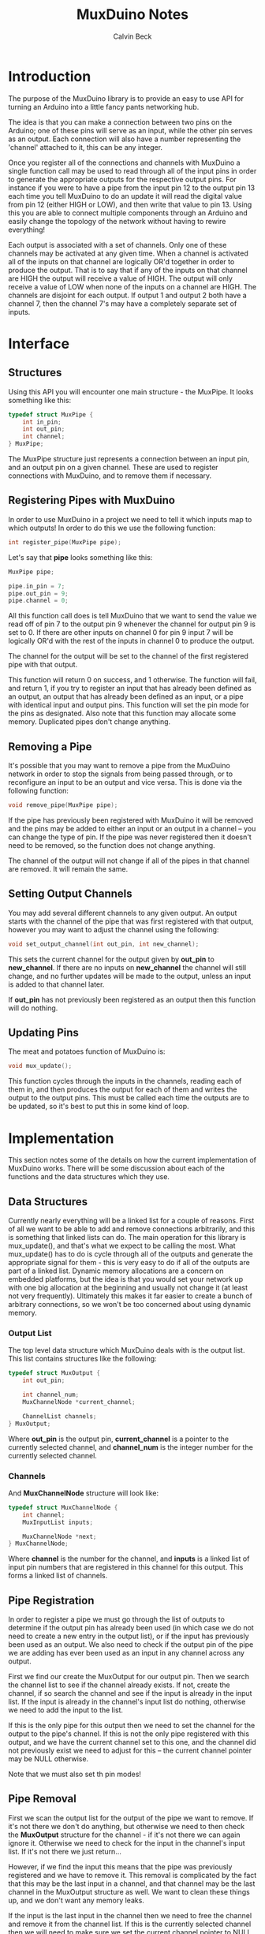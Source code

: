 #+TITLE: MuxDuino Notes
#+AUTHOR: Calvin Beck
#+OPTIONS: ^:{}

* Introduction
  The purpose of the MuxDuino library is to provide an easy to use API
  for turning an Arduino into a little fancy pants networking hub.

  The idea is that you can make a connection between two pins on the
  Arduino; one of these pins will serve as an input, while the other
  pin serves as an output. Each connection will also have a number
  representing the 'channel' attached to it, this can be any integer.

  Once you register all of the connections and channels with MuxDuino
  a single function call may be used to read through all of the input
  pins in order to generate the appropriate outputs for the respective
  output pins. For instance if you were to have a pipe from the input
  pin 12 to the output pin 13 each time you tell MuxDuino to do an
  update it will read the digital value from pin 12 (either HIGH or
  LOW), and then write that value to pin 13. Using this you are able
  to connect multiple components through an Arduino and easily change
  the topology of the network without having to rewire everything!

  Each output is associated with a set of channels. Only one of these
  channels may be activated at any given time. When a channel is
  activated all of the inputs on that channel are logically OR'd
  together in order to produce the output. That is to say that if any
  of the inputs on that channel are HIGH the output will receive a
  value of HIGH. The output will only receive a value of LOW when none
  of the inputs on a channel are HIGH. The channels are disjoint for
  each output. If output 1 and output 2 both have a channel 7, then
  the channel 7's may have a completely separate set of inputs.

* Interface

** Structures
   Using this API you will encounter one main structure - the
   MuxPipe. It looks something like this:

   #+BEGIN_SRC c
     typedef struct MuxPipe {
         int in_pin;
         int out_pin;
         int channel;
     } MuxPipe;
   #+END_SRC

   The MuxPipe structure just represents a connection between an input
   pin, and an output pin on a given channel. These are used to
   register connections with MuxDuino, and to remove them if
   necessary.

** Registering Pipes with MuxDuino
   In order to use MuxDuino in a project we need to tell it which
   inputs map to which outputs! In order to do this we use the
   following function:

   #+BEGIN_SRC c
     int register_pipe(MuxPipe pipe);
   #+END_SRC

   Let's say that *pipe* looks something like this:

   #+BEGIN_SRC c
     MuxPipe pipe;

     pipe.in_pin = 7;
     pipe.out_pin = 9;
     pipe.channel = 0;
   #+END_SRC

   All this function call does is tell MuxDuino that we want to send
   the value we read off of pin 7 to the output pin 9 whenever the
   channel for output pin 9 is set to 0. If there are other inputs on
   channel 0 for pin 9 input 7 will be logically OR'd with the rest of
   the inputs in channel 0 to produce the output.

   The channel for the output will be set to the channel of the first
   registered pipe with that output.

   This function will return 0 on success, and 1 otherwise. The
   function will fail, and return 1, if you try to register an input
   that has already been defined as an output, an output that has
   already been defined as an input, or a pipe with identical input
   and output pins. This function will set the pin mode for the pins
   as designated. Also note that this function may allocate some
   memory. Duplicated pipes don't change anything.

** Removing a Pipe
   It's possible that you may want to remove a pipe from the MuxDuino
   network in order to stop the signals from being passed through, or
   to reconfigure an input to be an output and vice versa. This is
   done via the following function:

   #+BEGIN_SRC c
     void remove_pipe(MuxPipe pipe);
   #+END_SRC

   If the pipe has previously been registered with MuxDuino it will be
   removed and the pins may be added to either an input or an output
   in a channel -- you can change the type of pin. If the pipe was
   never registered then it doesn't need to be removed, so the
   function does not change anything.

   The channel of the output will not change if all of the pipes in
   that channel are removed. It will remain the same.

** Setting Output Channels
   You may add several different channels to any given output. An
   output starts with the channel of the pipe that was first
   registered with that output, however you may want to adjust the
   channel using the following:

   #+BEGIN_SRC c
     void set_output_channel(int out_pin, int new_channel);
   #+END_SRC

   This sets the current channel for the output given by *out_pin* to
   *new_channel*. If there are no inputs on *new_channel* the channel
   will still change, and no further updates will be made to the
   output, unless an input is added to that channel later.

   If *out_pin* has not previously been registered as an output then
   this function will do nothing.

** Updating Pins
   The meat and potatoes function of MuxDuino is:

   #+BEGIN_SRC c
     void mux_update();
   #+END_SRC

   This function cycles through the inputs in the channels, reading
   each of them in, and then produces the output for each of them and
   writes the output to the output pins. This must be called each time
   the outputs are to be updated, so it's best to put this in some
   kind of loop.

* Implementation
  This section notes some of the details on how the current
  implementation of MuxDuino works. There will be some discussion
  about each of the functions and the data structures which they use.

** Data Structures
   Currently nearly everything will be a linked list for a couple of
   reasons. First of all we want to be able to add and remove
   connections arbitrarily, and this is something that linked lists
   can do. The main operation for this library is mux_update(), and
   that's what we expect to be calling the most. What mux_update() has
   to do is cycle through all of the outputs and generate the
   appropriate signal for them - this is very easy to do if all of the
   outputs are part of a linked list. Dynamic memory allocations are a
   concern on embedded platforms, but the idea is that you would set
   your network up with one big allocation at the beginning and
   usually not change it (at least not very frequently). Ultimately
   this makes it far easier to create a bunch of arbitrary
   connections, so we won't be too concerned about using dynamic
   memory.

*** Output List
    The top level data structure which MuxDuino deals with is the
    output list. This list contains structures like the following:

    #+BEGIN_SRC c
      typedef struct MuxOutput {
          int out_pin;
      
          int channel_num;
          MuxChannelNode *current_channel;
      
          ChannelList channels;
      } MuxOutput;
    #+END_SRC

    Where *out_pin* is the output pin, *current_channel* is a pointer
    to the currently selected channel, and *channel_num* is the
    integer number for the currently selected channel.

*** Channels
    And *MuxChannelNode* structure will look like:

    #+BEGIN_SRC c
      typedef struct MuxChannelNode {
          int channel;
          MuxInputList inputs;
      
          MuxChannelNode *next;
      } MuxChannelNode;
    #+END_SRC

    Where *channel* is the number for the channel, and *inputs* is a
    linked list of input pin numbers that are registered in this
    channel for this output. This forms a linked list of channels.

** Pipe Registration
   In order to register a pipe we must go through the list of outputs
   to determine if the output pin has already been used (in which case
   we do not need to create a new entry in the output list), or if the
   input has previously been used as an output. We also need to check
   if the output pin of the pipe we are adding has ever been used as
   an input in any channel across any output.

   First we find our create the MuxOutput for our output pin. Then we
   search the channel list to see if the channel already exists. If
   not, create the channel, if so search the channel and see if the
   input is already in the input list. If the input is already in the
   channel's input list do nothing, otherwise we need to add the input
   to the list.

   If this is the only pipe for this output then we need to set the
   channel for the output to the pipe's channel. If this is not the
   only pipe registered with this output, and we have the current
   channel set to this one, and the channel did not previously exist
   we need to adjust for this -- the current channel pointer may be
   NULL otherwise.

   Note that we must also set th pin modes!

** Pipe Removal
   First we scan the output list for the output of the pipe we want to
   remove. If it's not there we don't do anything, but otherwise we
   need to then check the *MuxOutput* structure for the channel - if
   it's not there we can again ignore it. Otherwise we need to check
   for the input in the channel's input list. If it's not there we
   just return...

   However, if we find the input this means that the pipe was
   previously registered and we have to remove it. This removal is
   complicated by the fact that this may be the last input in a
   channel, and that channel may be the last channel in the MuxOutput
   structure as well. We want to clean these things up, and we don't
   want any memory leaks.

   If the input is the last input in the channel then we need to free
   the channel and remove it from the channel list. If this is the
   currently selected channel then we will need to make sure we set
   the current channel pointer to NULL as well.

   If after doing this the channel list is now empty then we must free
   the entire output, and remove it from the outputs list.

** Setting Output Channels
   We start by scanning the output list for the output, if it's not
   there we give up. If the output is in the output list then we set
   *channel_num* on it to the desired channel. We then try to find the
   channel in the channels list -- if it's there we update the current
   channel pointer with it, otherwise we have it set to NULL.

** Performing an Update
   In order to perform an update we iterate over each output in the
   output list. If the output's current channel does not exist (i.e.,
   has no inputs), then we do not do anything for that
   output. Otherwise we read the inputs in the current channel, and if
   one of the inputs is HIGH then we write HIGH to the output pin -
   otherwise we write LOW.

